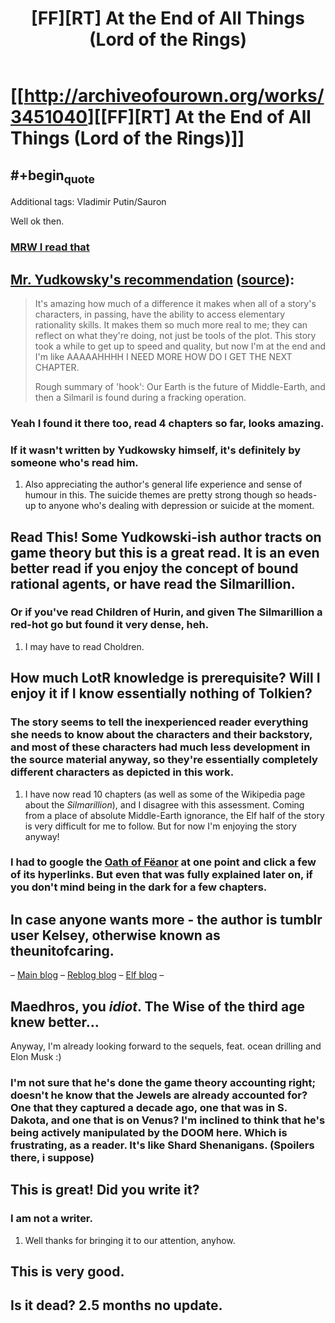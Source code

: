 #+TITLE: [FF][RT] At the End of All Things (Lord of the Rings)

* [[http://archiveofourown.org/works/3451040][[FF][RT] At the End of All Things (Lord of the Rings)]]
:PROPERTIES:
:Author: ToaKraka
:Score: 34
:DateUnix: 1463083484.0
:FlairText: RT
:END:

** #+begin_quote
  Additional tags: Vladimir Putin/Sauron
#+end_quote

Well ok then.
:PROPERTIES:
:Author: rationalidurr
:Score: 13
:DateUnix: 1463125745.0
:END:

*** [[http://i.imgur.com/fXCUz27.jpg][MRW I read that]]
:PROPERTIES:
:Author: XxChronOblivionxX
:Score: 4
:DateUnix: 1463140004.0
:END:


** [[http://i.imgur.com/Kx6UTpF.png][Mr. Yudkowsky's recommendation]] ([[http://archive.is/ci6mk][source]]):

#+begin_quote
  It's amazing how much of a difference it makes when all of a story's characters, in passing, have the ability to access elementary rationality skills. It makes them so much more real to me; they can reflect on what they're doing, not just be tools of the plot. This story took a while to get up to speed and quality, but now I'm at the end and I'm like AAAAAHHHH I NEED MORE HOW DO I GET THE NEXT CHAPTER.

  Rough summary of 'hook': Our Earth is the future of Middle-Earth, and then a Silmaril is found during a fracking operation.
#+end_quote
:PROPERTIES:
:Author: ToaKraka
:Score: 10
:DateUnix: 1463083605.0
:END:

*** Yeah I found it there too, read 4 chapters so far, looks amazing.
:PROPERTIES:
:Author: Anderkent
:Score: 5
:DateUnix: 1463084710.0
:END:


*** If it wasn't written by Yudkowsky himself, it's definitely by someone who's read him.
:PROPERTIES:
:Author: Roxolan
:Score: 3
:DateUnix: 1463105679.0
:END:

**** Also appreciating the author's general life experience and sense of humour in this. The suicide themes are pretty strong though so heads-up to anyone who's dealing with depression or suicide at the moment.
:PROPERTIES:
:Score: 3
:DateUnix: 1463151991.0
:END:


** Read This! Some Yudkowski-ish author tracts on game theory but this is a great read. It is an even better read if you enjoy the concept of bound rational agents, or have read the Silmarillion.
:PROPERTIES:
:Author: Empiricist_or_not
:Score: 7
:DateUnix: 1463101240.0
:END:

*** Or if you've read Children of Hurin, and given The Silmarillion a red-hot go but found it very dense, heh.
:PROPERTIES:
:Score: 2
:DateUnix: 1463151930.0
:END:

**** I may have to read Choldren.
:PROPERTIES:
:Author: Empiricist_or_not
:Score: 1
:DateUnix: 1463156261.0
:END:


** How much LotR knowledge is prerequisite? Will I enjoy it if I know essentially nothing of Tolkien?
:PROPERTIES:
:Author: thecommexokid
:Score: 5
:DateUnix: 1463112765.0
:END:

*** The story seems to tell the inexperienced reader everything she needs to know about the characters and their backstory, and most of these characters had much less development in the source material anyway, so they're essentially completely different characters as depicted in this work.
:PROPERTIES:
:Author: darkflagrance
:Score: 9
:DateUnix: 1463118589.0
:END:

**** I have now read 10 chapters (as well as some of the Wikipedia page about the /Silmarillion/), and I disagree with this assessment. Coming from a place of absolute Middle-Earth ignorance, the Elf half of the story is very difficult for me to follow. But for now I'm enjoying the story anyway!
:PROPERTIES:
:Author: thecommexokid
:Score: 2
:DateUnix: 1463718039.0
:END:


*** I had to google the [[http://tolkiengateway.net/wiki/Oath_of_F%C3%ABanor][Oath of Fëanor]] at one point and click a few of its hyperlinks. But even that was fully explained later on, if you don't mind being in the dark for a few chapters.
:PROPERTIES:
:Author: Roxolan
:Score: 5
:DateUnix: 1463167139.0
:END:


** In case anyone wants more - the author is tumblr user Kelsey, otherwise known as theunitofcaring.

-- [[http://theunitofcaring.tumblr.com/][Main blog]] -- [[http://kelsey-likes.tumblr.com/][Reblog blog]] -- [[http://lintamande.tumblr.com/][Elf blog]] --
:PROPERTIES:
:Author: Dustmaiden
:Score: 5
:DateUnix: 1463241002.0
:END:


** Maedhros, you /idiot/. The Wise of the third age knew better...

Anyway, I'm already looking forward to the sequels, feat. ocean drilling and Elon Musk :)
:PROPERTIES:
:Author: PeridexisErrant
:Score: 4
:DateUnix: 1463099492.0
:END:

*** I'm not sure that he's done the game theory accounting right; doesn't he know that the Jewels are already accounted for? One that they captured a decade ago, one that was in S. Dakota, and one that is on Venus? I'm inclined to think that he's being actively manipulated by the DOOM here. Which is frustrating, as a reader. It's like Shard Shenanigans. (Spoilers there, i suppose)
:PROPERTIES:
:Author: earnestadmission
:Score: 2
:DateUnix: 1463104318.0
:END:


** This is great! Did you write it?
:PROPERTIES:
:Score: 2
:DateUnix: 1463130353.0
:END:

*** I am not a writer.
:PROPERTIES:
:Author: ToaKraka
:Score: 2
:DateUnix: 1463133931.0
:END:

**** Well thanks for bringing it to our attention, anyhow.
:PROPERTIES:
:Score: 2
:DateUnix: 1463134013.0
:END:


** This is very good.
:PROPERTIES:
:Author: earnestadmission
:Score: 1
:DateUnix: 1463103294.0
:END:


** Is it dead? 2.5 months no update.
:PROPERTIES:
:Author: Pluvialis
:Score: 1
:DateUnix: 1463575296.0
:END:
